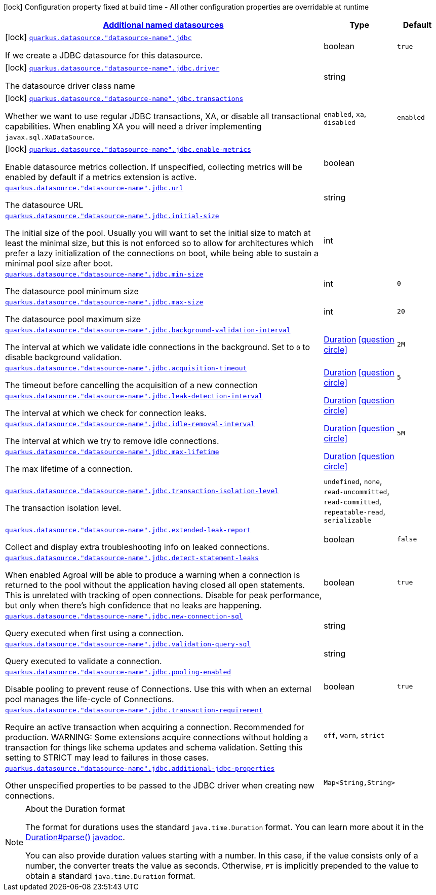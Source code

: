 [.configuration-legend]
icon:lock[title=Fixed at build time] Configuration property fixed at build time - All other configuration properties are overridable at runtime
[.configuration-reference, cols="80,.^10,.^10"]
|===

h|[[quarkus-agroal-config-group-data-sources-jdbc-build-time-config-data-source-jdbc-outer-named-build-time-config_quarkus.datasource.named-data-sources-additional-named-datasources]]link:#quarkus-agroal-config-group-data-sources-jdbc-build-time-config-data-source-jdbc-outer-named-build-time-config_quarkus.datasource.named-data-sources-additional-named-datasources[Additional named datasources]

h|Type
h|Default

a|icon:lock[title=Fixed at build time] [[quarkus-agroal-config-group-data-sources-jdbc-build-time-config-data-source-jdbc-outer-named-build-time-config_quarkus.datasource.-datasource-name-.jdbc]]`link:#quarkus-agroal-config-group-data-sources-jdbc-build-time-config-data-source-jdbc-outer-named-build-time-config_quarkus.datasource.-datasource-name-.jdbc[quarkus.datasource."datasource-name".jdbc]`

[.description]
--
If we create a JDBC datasource for this datasource.
--|boolean 
|`true`


a|icon:lock[title=Fixed at build time] [[quarkus-agroal-config-group-data-sources-jdbc-build-time-config-data-source-jdbc-outer-named-build-time-config_quarkus.datasource.-datasource-name-.jdbc.driver]]`link:#quarkus-agroal-config-group-data-sources-jdbc-build-time-config-data-source-jdbc-outer-named-build-time-config_quarkus.datasource.-datasource-name-.jdbc.driver[quarkus.datasource."datasource-name".jdbc.driver]`

[.description]
--
The datasource driver class name
--|string 
|


a|icon:lock[title=Fixed at build time] [[quarkus-agroal-config-group-data-sources-jdbc-build-time-config-data-source-jdbc-outer-named-build-time-config_quarkus.datasource.-datasource-name-.jdbc.transactions]]`link:#quarkus-agroal-config-group-data-sources-jdbc-build-time-config-data-source-jdbc-outer-named-build-time-config_quarkus.datasource.-datasource-name-.jdbc.transactions[quarkus.datasource."datasource-name".jdbc.transactions]`

[.description]
--
Whether we want to use regular JDBC transactions, XA, or disable all transactional capabilities. 
 When enabling XA you will need a driver implementing `javax.sql.XADataSource`.
--|`enabled`, `xa`, `disabled` 
|`enabled`


a|icon:lock[title=Fixed at build time] [[quarkus-agroal-config-group-data-sources-jdbc-build-time-config-data-source-jdbc-outer-named-build-time-config_quarkus.datasource.-datasource-name-.jdbc.enable-metrics]]`link:#quarkus-agroal-config-group-data-sources-jdbc-build-time-config-data-source-jdbc-outer-named-build-time-config_quarkus.datasource.-datasource-name-.jdbc.enable-metrics[quarkus.datasource."datasource-name".jdbc.enable-metrics]`

[.description]
--
Enable datasource metrics collection. If unspecified, collecting metrics will be enabled by default if a metrics extension is active.
--|boolean 
|


a| [[quarkus-agroal-config-group-data-sources-jdbc-build-time-config-data-source-jdbc-outer-named-build-time-config_quarkus.datasource.-datasource-name-.jdbc.url]]`link:#quarkus-agroal-config-group-data-sources-jdbc-build-time-config-data-source-jdbc-outer-named-build-time-config_quarkus.datasource.-datasource-name-.jdbc.url[quarkus.datasource."datasource-name".jdbc.url]`

[.description]
--
The datasource URL
--|string 
|


a| [[quarkus-agroal-config-group-data-sources-jdbc-build-time-config-data-source-jdbc-outer-named-build-time-config_quarkus.datasource.-datasource-name-.jdbc.initial-size]]`link:#quarkus-agroal-config-group-data-sources-jdbc-build-time-config-data-source-jdbc-outer-named-build-time-config_quarkus.datasource.-datasource-name-.jdbc.initial-size[quarkus.datasource."datasource-name".jdbc.initial-size]`

[.description]
--
The initial size of the pool. Usually you will want to set the initial size to match at least the minimal size, but this is not enforced so to allow for architectures which prefer a lazy initialization of the connections on boot, while being able to sustain a minimal pool size after boot.
--|int 
|


a| [[quarkus-agroal-config-group-data-sources-jdbc-build-time-config-data-source-jdbc-outer-named-build-time-config_quarkus.datasource.-datasource-name-.jdbc.min-size]]`link:#quarkus-agroal-config-group-data-sources-jdbc-build-time-config-data-source-jdbc-outer-named-build-time-config_quarkus.datasource.-datasource-name-.jdbc.min-size[quarkus.datasource."datasource-name".jdbc.min-size]`

[.description]
--
The datasource pool minimum size
--|int 
|`0`


a| [[quarkus-agroal-config-group-data-sources-jdbc-build-time-config-data-source-jdbc-outer-named-build-time-config_quarkus.datasource.-datasource-name-.jdbc.max-size]]`link:#quarkus-agroal-config-group-data-sources-jdbc-build-time-config-data-source-jdbc-outer-named-build-time-config_quarkus.datasource.-datasource-name-.jdbc.max-size[quarkus.datasource."datasource-name".jdbc.max-size]`

[.description]
--
The datasource pool maximum size
--|int 
|`20`


a| [[quarkus-agroal-config-group-data-sources-jdbc-build-time-config-data-source-jdbc-outer-named-build-time-config_quarkus.datasource.-datasource-name-.jdbc.background-validation-interval]]`link:#quarkus-agroal-config-group-data-sources-jdbc-build-time-config-data-source-jdbc-outer-named-build-time-config_quarkus.datasource.-datasource-name-.jdbc.background-validation-interval[quarkus.datasource."datasource-name".jdbc.background-validation-interval]`

[.description]
--
The interval at which we validate idle connections in the background. 
 Set to `0` to disable background validation.
--|link:https://docs.oracle.com/javase/8/docs/api/java/time/Duration.html[Duration]
  link:#duration-note-anchor[icon:question-circle[], title=More information about the Duration format]
|`2M`


a| [[quarkus-agroal-config-group-data-sources-jdbc-build-time-config-data-source-jdbc-outer-named-build-time-config_quarkus.datasource.-datasource-name-.jdbc.acquisition-timeout]]`link:#quarkus-agroal-config-group-data-sources-jdbc-build-time-config-data-source-jdbc-outer-named-build-time-config_quarkus.datasource.-datasource-name-.jdbc.acquisition-timeout[quarkus.datasource."datasource-name".jdbc.acquisition-timeout]`

[.description]
--
The timeout before cancelling the acquisition of a new connection
--|link:https://docs.oracle.com/javase/8/docs/api/java/time/Duration.html[Duration]
  link:#duration-note-anchor[icon:question-circle[], title=More information about the Duration format]
|`5`


a| [[quarkus-agroal-config-group-data-sources-jdbc-build-time-config-data-source-jdbc-outer-named-build-time-config_quarkus.datasource.-datasource-name-.jdbc.leak-detection-interval]]`link:#quarkus-agroal-config-group-data-sources-jdbc-build-time-config-data-source-jdbc-outer-named-build-time-config_quarkus.datasource.-datasource-name-.jdbc.leak-detection-interval[quarkus.datasource."datasource-name".jdbc.leak-detection-interval]`

[.description]
--
The interval at which we check for connection leaks.
--|link:https://docs.oracle.com/javase/8/docs/api/java/time/Duration.html[Duration]
  link:#duration-note-anchor[icon:question-circle[], title=More information about the Duration format]
|


a| [[quarkus-agroal-config-group-data-sources-jdbc-build-time-config-data-source-jdbc-outer-named-build-time-config_quarkus.datasource.-datasource-name-.jdbc.idle-removal-interval]]`link:#quarkus-agroal-config-group-data-sources-jdbc-build-time-config-data-source-jdbc-outer-named-build-time-config_quarkus.datasource.-datasource-name-.jdbc.idle-removal-interval[quarkus.datasource."datasource-name".jdbc.idle-removal-interval]`

[.description]
--
The interval at which we try to remove idle connections.
--|link:https://docs.oracle.com/javase/8/docs/api/java/time/Duration.html[Duration]
  link:#duration-note-anchor[icon:question-circle[], title=More information about the Duration format]
|`5M`


a| [[quarkus-agroal-config-group-data-sources-jdbc-build-time-config-data-source-jdbc-outer-named-build-time-config_quarkus.datasource.-datasource-name-.jdbc.max-lifetime]]`link:#quarkus-agroal-config-group-data-sources-jdbc-build-time-config-data-source-jdbc-outer-named-build-time-config_quarkus.datasource.-datasource-name-.jdbc.max-lifetime[quarkus.datasource."datasource-name".jdbc.max-lifetime]`

[.description]
--
The max lifetime of a connection.
--|link:https://docs.oracle.com/javase/8/docs/api/java/time/Duration.html[Duration]
  link:#duration-note-anchor[icon:question-circle[], title=More information about the Duration format]
|


a| [[quarkus-agroal-config-group-data-sources-jdbc-build-time-config-data-source-jdbc-outer-named-build-time-config_quarkus.datasource.-datasource-name-.jdbc.transaction-isolation-level]]`link:#quarkus-agroal-config-group-data-sources-jdbc-build-time-config-data-source-jdbc-outer-named-build-time-config_quarkus.datasource.-datasource-name-.jdbc.transaction-isolation-level[quarkus.datasource."datasource-name".jdbc.transaction-isolation-level]`

[.description]
--
The transaction isolation level.
--|`undefined`, `none`, `read-uncommitted`, `read-committed`, `repeatable-read`, `serializable` 
|


a| [[quarkus-agroal-config-group-data-sources-jdbc-build-time-config-data-source-jdbc-outer-named-build-time-config_quarkus.datasource.-datasource-name-.jdbc.extended-leak-report]]`link:#quarkus-agroal-config-group-data-sources-jdbc-build-time-config-data-source-jdbc-outer-named-build-time-config_quarkus.datasource.-datasource-name-.jdbc.extended-leak-report[quarkus.datasource."datasource-name".jdbc.extended-leak-report]`

[.description]
--
Collect and display extra troubleshooting info on leaked connections.
--|boolean 
|`false`


a| [[quarkus-agroal-config-group-data-sources-jdbc-build-time-config-data-source-jdbc-outer-named-build-time-config_quarkus.datasource.-datasource-name-.jdbc.detect-statement-leaks]]`link:#quarkus-agroal-config-group-data-sources-jdbc-build-time-config-data-source-jdbc-outer-named-build-time-config_quarkus.datasource.-datasource-name-.jdbc.detect-statement-leaks[quarkus.datasource."datasource-name".jdbc.detect-statement-leaks]`

[.description]
--
When enabled Agroal will be able to produce a warning when a connection is returned to the pool without the application having closed all open statements. This is unrelated with tracking of open connections. Disable for peak performance, but only when there's high confidence that no leaks are happening.
--|boolean 
|`true`


a| [[quarkus-agroal-config-group-data-sources-jdbc-build-time-config-data-source-jdbc-outer-named-build-time-config_quarkus.datasource.-datasource-name-.jdbc.new-connection-sql]]`link:#quarkus-agroal-config-group-data-sources-jdbc-build-time-config-data-source-jdbc-outer-named-build-time-config_quarkus.datasource.-datasource-name-.jdbc.new-connection-sql[quarkus.datasource."datasource-name".jdbc.new-connection-sql]`

[.description]
--
Query executed when first using a connection.
--|string 
|


a| [[quarkus-agroal-config-group-data-sources-jdbc-build-time-config-data-source-jdbc-outer-named-build-time-config_quarkus.datasource.-datasource-name-.jdbc.validation-query-sql]]`link:#quarkus-agroal-config-group-data-sources-jdbc-build-time-config-data-source-jdbc-outer-named-build-time-config_quarkus.datasource.-datasource-name-.jdbc.validation-query-sql[quarkus.datasource."datasource-name".jdbc.validation-query-sql]`

[.description]
--
Query executed to validate a connection.
--|string 
|


a| [[quarkus-agroal-config-group-data-sources-jdbc-build-time-config-data-source-jdbc-outer-named-build-time-config_quarkus.datasource.-datasource-name-.jdbc.pooling-enabled]]`link:#quarkus-agroal-config-group-data-sources-jdbc-build-time-config-data-source-jdbc-outer-named-build-time-config_quarkus.datasource.-datasource-name-.jdbc.pooling-enabled[quarkus.datasource."datasource-name".jdbc.pooling-enabled]`

[.description]
--
Disable pooling to prevent reuse of Connections. Use this with when an external pool manages the life-cycle of Connections.
--|boolean 
|`true`


a| [[quarkus-agroal-config-group-data-sources-jdbc-build-time-config-data-source-jdbc-outer-named-build-time-config_quarkus.datasource.-datasource-name-.jdbc.transaction-requirement]]`link:#quarkus-agroal-config-group-data-sources-jdbc-build-time-config-data-source-jdbc-outer-named-build-time-config_quarkus.datasource.-datasource-name-.jdbc.transaction-requirement[quarkus.datasource."datasource-name".jdbc.transaction-requirement]`

[.description]
--
Require an active transaction when acquiring a connection. Recommended for production. WARNING: Some extensions acquire connections without holding a transaction for things like schema updates and schema validation. Setting this setting to STRICT may lead to failures in those cases.
--|`off`, `warn`, `strict` 
|


a| [[quarkus-agroal-config-group-data-sources-jdbc-build-time-config-data-source-jdbc-outer-named-build-time-config_quarkus.datasource.-datasource-name-.jdbc.additional-jdbc-properties-additional-jdbc-properties]]`link:#quarkus-agroal-config-group-data-sources-jdbc-build-time-config-data-source-jdbc-outer-named-build-time-config_quarkus.datasource.-datasource-name-.jdbc.additional-jdbc-properties-additional-jdbc-properties[quarkus.datasource."datasource-name".jdbc.additional-jdbc-properties]`

[.description]
--
Other unspecified properties to be passed to the JDBC driver when creating new connections.
--|`Map<String,String>` 
|

|===
ifndef::no-duration-note[]
[NOTE]
[[duration-note-anchor]]
.About the Duration format
====
The format for durations uses the standard `java.time.Duration` format.
You can learn more about it in the link:https://docs.oracle.com/javase/8/docs/api/java/time/Duration.html#parse-java.lang.CharSequence-[Duration#parse() javadoc].

You can also provide duration values starting with a number.
In this case, if the value consists only of a number, the converter treats the value as seconds.
Otherwise, `PT` is implicitly prepended to the value to obtain a standard `java.time.Duration` format.
====
endif::no-duration-note[]
